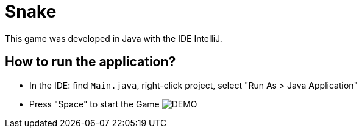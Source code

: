 = Snake

This game was developed in Java with the IDE IntelliJ.

== How to run the application?

* In the IDE: find `Main.java`, right-click project, select "Run As > Java Application"
* Press "Space" to start the Game
image:brick.png[DEMO]
